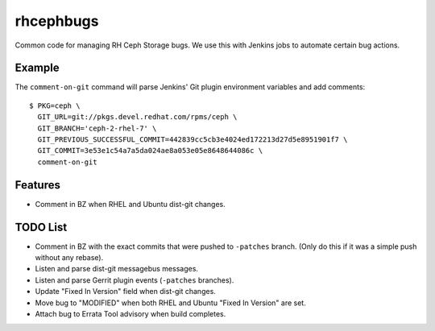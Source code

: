 rhcephbugs
==========

Common code for managing RH Ceph Storage bugs. We use this with Jenkins jobs to
automate certain bug actions.

Example
-------

The ``comment-on-git`` command will parse Jenkins' Git plugin environment
variables and add comments::

    $ PKG=ceph \
      GIT_URL=git://pkgs.devel.redhat.com/rpms/ceph \
      GIT_BRANCH='ceph-2-rhel-7' \
      GIT_PREVIOUS_SUCCESSFUL_COMMIT=442839cc5cb3e4024ed172213d27d5e8951901f7 \
      GIT_COMMIT=3e53e1c54a7a5da024ae8a053e05e8648644086c \
      comment-on-git


Features
--------

- Comment in BZ when RHEL and Ubuntu dist-git changes.

TODO List
---------

- Comment in BZ with the exact commits that were pushed to ``-patches`` branch.
  (Only do this if it was a simple push without any rebase).

- Listen and parse dist-git messagebus messages.

- Listen and parse Gerrit plugin events (``-patches`` branches).

- Update "Fixed In Version" field when dist-git changes.

- Move bug to "MODIFIED" when both RHEL and Ubuntu "Fixed In Version" are set.

- Attach bug to Errata Tool advisory when build completes.
